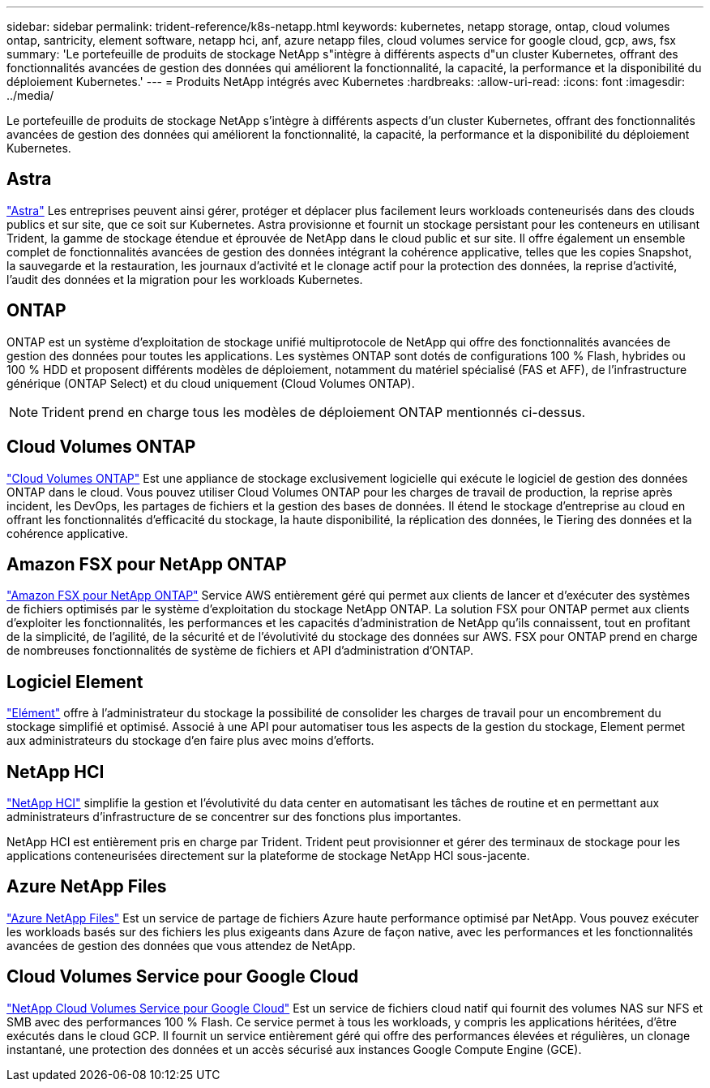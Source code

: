 ---
sidebar: sidebar 
permalink: trident-reference/k8s-netapp.html 
keywords: kubernetes, netapp storage, ontap, cloud volumes ontap, santricity, element software, netapp hci, anf, azure netapp files, cloud volumes service for google cloud, gcp, aws, fsx 
summary: 'Le portefeuille de produits de stockage NetApp s"intègre à différents aspects d"un cluster Kubernetes, offrant des fonctionnalités avancées de gestion des données qui améliorent la fonctionnalité, la capacité, la performance et la disponibilité du déploiement Kubernetes.' 
---
= Produits NetApp intégrés avec Kubernetes
:hardbreaks:
:allow-uri-read: 
:icons: font
:imagesdir: ../media/


[role="lead"]
Le portefeuille de produits de stockage NetApp s'intègre à différents aspects d'un cluster Kubernetes, offrant des fonctionnalités avancées de gestion des données qui améliorent la fonctionnalité, la capacité, la performance et la disponibilité du déploiement Kubernetes.



== Astra

https://docs.netapp.com/us-en/astra/["Astra"^] Les entreprises peuvent ainsi gérer, protéger et déplacer plus facilement leurs workloads conteneurisés dans des clouds publics et sur site, que ce soit sur Kubernetes. Astra provisionne et fournit un stockage persistant pour les conteneurs en utilisant Trident, la gamme de stockage étendue et éprouvée de NetApp dans le cloud public et sur site. Il offre également un ensemble complet de fonctionnalités avancées de gestion des données intégrant la cohérence applicative, telles que les copies Snapshot, la sauvegarde et la restauration, les journaux d'activité et le clonage actif pour la protection des données, la reprise d'activité, l'audit des données et la migration pour les workloads Kubernetes.



== ONTAP

ONTAP est un système d'exploitation de stockage unifié multiprotocole de NetApp qui offre des fonctionnalités avancées de gestion des données pour toutes les applications. Les systèmes ONTAP sont dotés de configurations 100 % Flash, hybrides ou 100 % HDD et proposent différents modèles de déploiement, notamment du matériel spécialisé (FAS et AFF), de l'infrastructure générique (ONTAP Select) et du cloud uniquement (Cloud Volumes ONTAP).


NOTE: Trident prend en charge tous les modèles de déploiement ONTAP mentionnés ci-dessus.



== Cloud Volumes ONTAP

http://cloud.netapp.com/ontap-cloud?utm_source=GitHub&utm_campaign=Trident["Cloud Volumes ONTAP"^] Est une appliance de stockage exclusivement logicielle qui exécute le logiciel de gestion des données ONTAP dans le cloud. Vous pouvez utiliser Cloud Volumes ONTAP pour les charges de travail de production, la reprise après incident, les DevOps, les partages de fichiers et la gestion des bases de données. Il étend le stockage d'entreprise au cloud en offrant les fonctionnalités d'efficacité du stockage, la haute disponibilité, la réplication des données, le Tiering des données et la cohérence applicative.



== Amazon FSX pour NetApp ONTAP

https://docs.aws.amazon.com/fsx/latest/ONTAPGuide/what-is-fsx-ontap.html["Amazon FSX pour NetApp ONTAP"^] Service AWS entièrement géré qui permet aux clients de lancer et d'exécuter des systèmes de fichiers optimisés par le système d'exploitation du stockage NetApp ONTAP. La solution FSX pour ONTAP permet aux clients d'exploiter les fonctionnalités, les performances et les capacités d'administration de NetApp qu'ils connaissent, tout en profitant de la simplicité, de l'agilité, de la sécurité et de l'évolutivité du stockage des données sur AWS. FSX pour ONTAP prend en charge de nombreuses fonctionnalités de système de fichiers et API d'administration d'ONTAP.



== Logiciel Element

https://www.netapp.com/data-management/element-software/["Elément"^] offre à l'administrateur du stockage la possibilité de consolider les charges de travail pour un encombrement du stockage simplifié et optimisé. Associé à une API pour automatiser tous les aspects de la gestion du stockage, Element permet aux administrateurs du stockage d'en faire plus avec moins d'efforts.



== NetApp HCI

https://www.netapp.com/virtual-desktop-infrastructure/netapp-hci/["NetApp HCI"^] simplifie la gestion et l'évolutivité du data center en automatisant les tâches de routine et en permettant aux administrateurs d'infrastructure de se concentrer sur des fonctions plus importantes.

NetApp HCI est entièrement pris en charge par Trident. Trident peut provisionner et gérer des terminaux de stockage pour les applications conteneurisées directement sur la plateforme de stockage NetApp HCI sous-jacente.



== Azure NetApp Files

https://azure.microsoft.com/en-us/services/netapp/["Azure NetApp Files"^] Est un service de partage de fichiers Azure haute performance optimisé par NetApp. Vous pouvez exécuter les workloads basés sur des fichiers les plus exigeants dans Azure de façon native, avec les performances et les fonctionnalités avancées de gestion des données que vous attendez de NetApp.



== Cloud Volumes Service pour Google Cloud

https://cloud.netapp.com/cloud-volumes-service-for-gcp?utm_source=GitHub&utm_campaign=Trident["NetApp Cloud Volumes Service pour Google Cloud"^] Est un service de fichiers cloud natif qui fournit des volumes NAS sur NFS et SMB avec des performances 100 % Flash. Ce service permet à tous les workloads, y compris les applications héritées, d'être exécutés dans le cloud GCP. Il fournit un service entièrement géré qui offre des performances élevées et régulières, un clonage instantané, une protection des données et un accès sécurisé aux instances Google Compute Engine (GCE).
